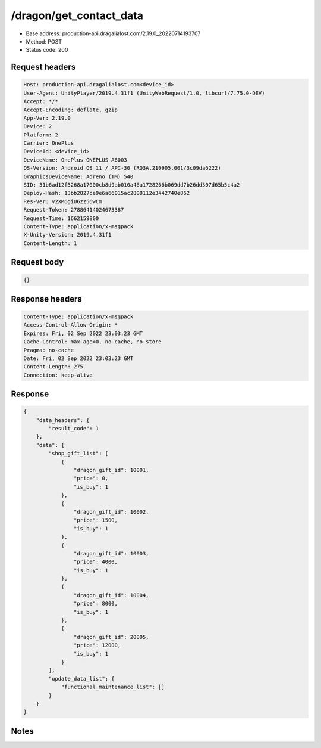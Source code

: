 /dragon/get_contact_data
============================================================

- Base address: production-api.dragalialost.com/2.19.0_20220714193707
- Method: POST
- Status code: 200

Request headers
----------------

.. code-block:: text

	Host: production-api.dragalialost.com<device_id>
	User-Agent: UnityPlayer/2019.4.31f1 (UnityWebRequest/1.0, libcurl/7.75.0-DEV)
	Accept: */*
	Accept-Encoding: deflate, gzip
	App-Ver: 2.19.0
	Device: 2
	Platform: 2
	Carrier: OnePlus
	DeviceId: <device_id>
	DeviceName: OnePlus ONEPLUS A6003
	OS-Version: Android OS 11 / API-30 (RQ3A.210905.001/3c09da6222)
	GraphicsDeviceName: Adreno (TM) 540
	SID: 31b6ad12f3268a17000cb8d9ab010a46a1728266b069dd7b26dd307d65b5c4a2
	Deploy-Hash: 13bb2827ce9e6a66015ac2808112e3442740e862
	Res-Ver: y2XM6giU6zz56wCm
	Request-Token: 27886414024673387
	Request-Time: 1662159800
	Content-Type: application/x-msgpack
	X-Unity-Version: 2019.4.31f1
	Content-Length: 1


Request body
----------------

.. code-block:: json

	{}

Response headers
----------------

.. code-block:: text

	Content-Type: application/x-msgpack
	Access-Control-Allow-Origin: *
	Expires: Fri, 02 Sep 2022 23:03:23 GMT
	Cache-Control: max-age=0, no-cache, no-store
	Pragma: no-cache
	Date: Fri, 02 Sep 2022 23:03:23 GMT
	Content-Length: 275
	Connection: keep-alive


Response
----------------

.. code-block:: json

	{
	    "data_headers": {
	        "result_code": 1
	    },
	    "data": {
	        "shop_gift_list": [
	            {
	                "dragon_gift_id": 10001,
	                "price": 0,
	                "is_buy": 1
	            },
	            {
	                "dragon_gift_id": 10002,
	                "price": 1500,
	                "is_buy": 1
	            },
	            {
	                "dragon_gift_id": 10003,
	                "price": 4000,
	                "is_buy": 1
	            },
	            {
	                "dragon_gift_id": 10004,
	                "price": 8000,
	                "is_buy": 1
	            },
	            {
	                "dragon_gift_id": 20005,
	                "price": 12000,
	                "is_buy": 1
	            }
	        ],
	        "update_data_list": {
	            "functional_maintenance_list": []
	        }
	    }
	}

Notes
------
